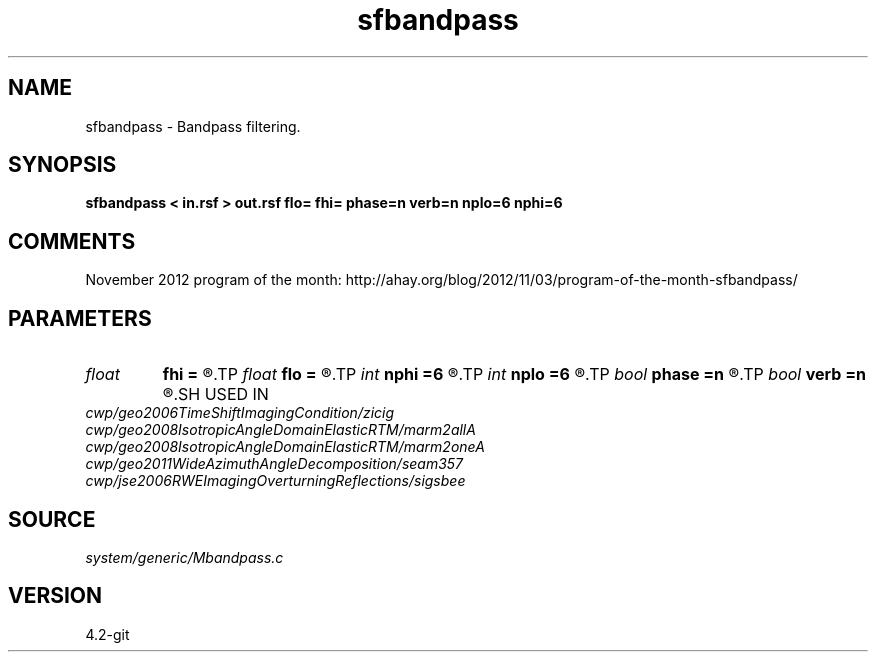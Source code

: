 .TH sfbandpass 1  "APRIL 2023" Madagascar "Madagascar Manuals"
.SH NAME
sfbandpass \- Bandpass filtering. 
.SH SYNOPSIS
.B sfbandpass < in.rsf > out.rsf flo= fhi= phase=n verb=n nplo=6 nphi=6
.SH COMMENTS

November 2012 program of the month:
http://ahay.org/blog/2012/11/03/program-of-the-month-sfbandpass/

.SH PARAMETERS
.PD 0
.TP
.I float  
.B fhi
.B =
.R  	High frequency in band, default is Nyquist
.TP
.I float  
.B flo
.B =
.R  	Low frequency in band, default is 0
.TP
.I int    
.B nphi
.B =6
.R  	number of poles for high cutoff
.TP
.I int    
.B nplo
.B =6
.R  	number of poles for low cutoff
.TP
.I bool   
.B phase
.B =n
.R  [y/n]	y: minimum phase, n: zero phase
.TP
.I bool   
.B verb
.B =n
.R  [y/n]	verbosity flag
.SH USED IN
.TP
.I cwp/geo2006TimeShiftImagingCondition/zicig
.TP
.I cwp/geo2008IsotropicAngleDomainElasticRTM/marm2allA
.TP
.I cwp/geo2008IsotropicAngleDomainElasticRTM/marm2oneA
.TP
.I cwp/geo2011WideAzimuthAngleDecomposition/seam357
.TP
.I cwp/jse2006RWEImagingOverturningReflections/sigsbee
.SH SOURCE
.I system/generic/Mbandpass.c
.SH VERSION
4.2-git
